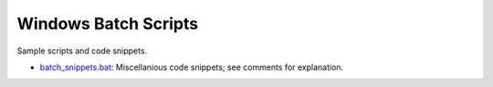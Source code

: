 #####################
Windows Batch Scripts
#####################
Sample scripts and code snippets.

* `batch_snippets.bat`_: Miscellanious code snippets; see comments for explanation.

.. _batch_snippets.bat: ./batch_snippets.bat
